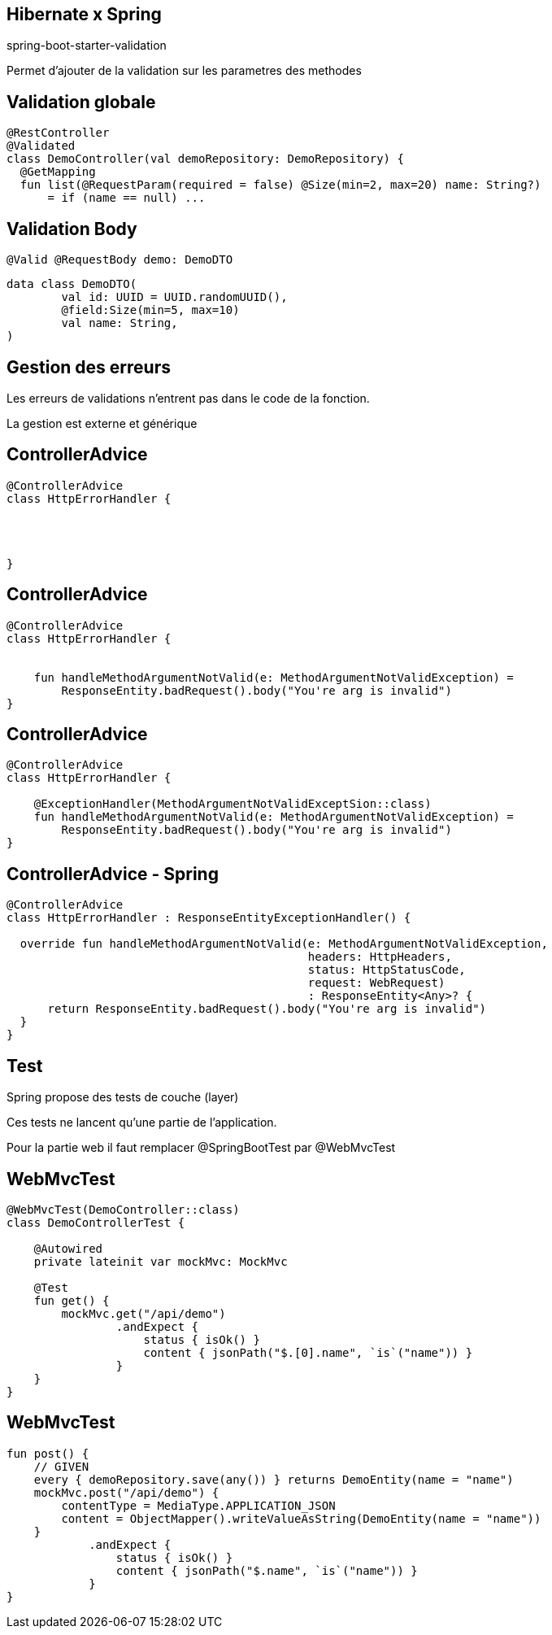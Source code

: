 == Hibernate x Spring

spring-boot-starter-validation

Permet d'ajouter de la validation sur les parametres des methodes

== Validation globale

[source, kotlin]
----
@RestController
@Validated
class DemoController(val demoRepository: DemoRepository) {
  @GetMapping
  fun list(@RequestParam(required = false) @Size(min=2, max=20) name: String?)
      = if (name == null) ...
----

== Validation Body

[source, kotlin]
----
@Valid @RequestBody demo: DemoDTO
----

[source, kotlin]
----
data class DemoDTO(
        val id: UUID = UUID.randomUUID(),
        @field:Size(min=5, max=10)
        val name: String,
)
----

== Gestion des erreurs

Les erreurs de validations n'entrent pas dans le code de la fonction.

La gestion est externe et générique

[transition=fade-out]
== ControllerAdvice

[source, kotlin]
----
@ControllerAdvice
class HttpErrorHandler {




}
----

[transition=fade-out]
== ControllerAdvice

[source, kotlin]
----
@ControllerAdvice
class HttpErrorHandler {


    fun handleMethodArgumentNotValid(e: MethodArgumentNotValidException) =
        ResponseEntity.badRequest().body("You're arg is invalid")
}
----

[transition=fade-out]
== ControllerAdvice

[source, kotlin]
----
@ControllerAdvice
class HttpErrorHandler {

    @ExceptionHandler(MethodArgumentNotValidExceptSion::class)
    fun handleMethodArgumentNotValid(e: MethodArgumentNotValidException) =
        ResponseEntity.badRequest().body("You're arg is invalid")
}
----

[transition=fade-out]
== ControllerAdvice - Spring

[source, kotlin]
----
@ControllerAdvice
class HttpErrorHandler : ResponseEntityExceptionHandler() {

  override fun handleMethodArgumentNotValid(e: MethodArgumentNotValidException,
                                            headers: HttpHeaders,
                                            status: HttpStatusCode,
                                            request: WebRequest)
                                            : ResponseEntity<Any>? {
      return ResponseEntity.badRequest().body("You're arg is invalid")
  }
}
----

== Test

Spring propose des tests de couche (layer)

Ces tests ne lancent qu'une partie de l'application.

Pour la partie web il faut remplacer @SpringBootTest par @WebMvcTest

== WebMvcTest

[source,kotlin]
----
@WebMvcTest(DemoController::class)
class DemoControllerTest {

    @Autowired
    private lateinit var mockMvc: MockMvc

    @Test
    fun get() {
        mockMvc.get("/api/demo")
                .andExpect {
                    status { isOk() }
                    content { jsonPath("$.[0].name", `is`("name")) }
                }
    }
}
----

== WebMvcTest

[source,kotlin]
----
fun post() {
    // GIVEN
    every { demoRepository.save(any()) } returns DemoEntity(name = "name")
    mockMvc.post("/api/demo") {
        contentType = MediaType.APPLICATION_JSON
        content = ObjectMapper().writeValueAsString(DemoEntity(name = "name"))
    }
            .andExpect {
                status { isOk() }
                content { jsonPath("$.name", `is`("name")) }
            }
}
----
